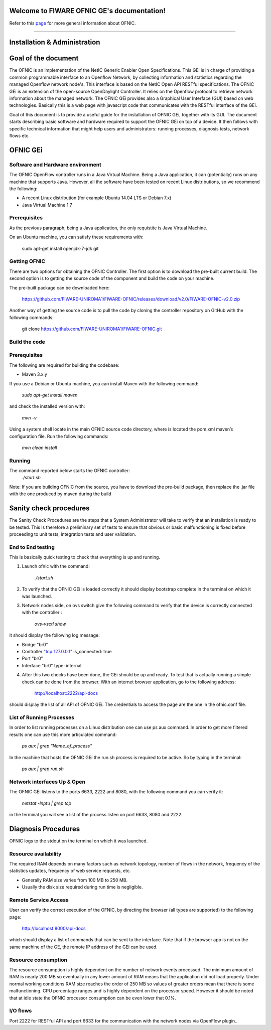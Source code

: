 Welcome to FIWARE OFNIC GE's documentation!
==============================================================


.. _page: https://github.com/FIWARE-UNIROMA1/FIWARE-OFNIC/blob/master/README.md
.. _here: http://forge.fiware.org/plugins/mediawiki/wiki/fiware/index.php/FIWARE.OpenSpecification.I2ND.NetIC_R4
.. _NetIC_RESTful_API: http://forge.fiware.org/plugins/mediawiki/wiki/fiware/index.php/FIWARE.OpenSpecification.I2ND.NetIC_R4

Refer to this page_ for more general information about OFNIC.


-------------------------------------------------------------

.. _Installation-and-Administration:

Installation & Administration
==============================================================

Goal of the document
==============================================================

The OFNIC is an implementation of the NetIC Generic Enabler Open Specifications. This GEi is in charge of providing a common programmable interface to an Openflow Network, by collecting information and statistics regarding the managed Openflow network node's. This interface is based on the NetIC Open API RESTful specifications. The OFNIC GEi is an extension of the open-source OpenDaylight Controller. It relies on the Openflow protocol to retrieve network information about the managed network. The OFNIC GEi provides also a Graphical User Interface (GUI) based on web technologies. Basically this is a web page with javascript code that communicates with the RESTful interface of the GEi. 

Goal of this document is to provide a useful guide for the installation of OFNIC GEi, together with its GUI. The document starts describing basic software and hardware required to support the OFNIC GEi on top of a device. It then follows with specific technical information that might help users and administrators: running processes, diagnosis tests, network flows etc.

OFNIC GEi
==============================================================

Software and Hardware environment
-------------------------------------------------------------

The OFNIC OpenFlow controller runs in a Java Virtual Machine. Being a Java application, it can (potentially) runs on any machine that supports Java. However, all the software have been tested on recent Linux distributions, so we recommend the following:

* A recent Linux distribution (for example Ubuntu 14.04 LTS  or Debian 7.x)
* Java Virtual Machine 1.7

Prerequisites
-------------------------------------------------------------

As the previous paragraph, being a Java application, the only requistite is Java Virtual Machine.

On an Ubuntu machine, you can satisfy these requirements with:

    sudo apt-get install openjdk-7-jdk git

Getting OFNIC
-------------------------------------------------------------

There are two options for obtaining the OFNIC Controller. The first option is to download the pre-built current build. The second option is to getting the source code of the component and build the code on your machine.

The pre-built package can be downloaded  here:

    https://github.com/FIWARE-UNIROMA1/FIWARE-OFNIC/releases/download/v2.0/FIWARE-OFNIC-v2.0.zip
    

Another way of getting the source code is to pull the code by cloning the controller repository on GitHub with the following commands:

    git clone https://github.com/FIWARE-UNIROMA1/FIWARE-OFNIC.git


Build the code
-------------------------------------------------------------

Prerequisites
-------------------------------------------------------------

The following are required for building the codebase:

* Maven 3.x.y

If you use a Debian or Ubuntu machine, you can install Maven with the following command:

    *sudo apt-get install maven*

and check the installed version with:

    *mvn -v*


Using a system shell locate in the main OFNIC source code directory, where is located the pom.xml maven’s configuration file. Run the following commands:

    *mvn clean install*

Running
-------------------------------------------------------------
The command reported below starts the OFNIC controller:
    *./start.sh*

Note: If you are building OFNIC from the source, you have to download the pre-build package, then replace the .jar file with the one produced by maven during the build


Sanity check procedures
==============================================================

The Sanity Check Procedures are the steps that a System Administrator will take to verify that an installation is ready to be tested. This is therefore a preliminary set of tests to ensure that obvious or basic malfunctioning is fixed before proceeding to unit tests, integration tests and user validation.

End to End testing
----------------------------------------------------------

This is basically quick testing to check that everything is up and running.

1. Launch ofnic with the command:

    *./start.sh*

2. To verify that the OFNIC GEi is loaded correctly it should display bootstrap complete in the terminal on which it was launched.

.. image:: diagn_a.png

3. Network nodes side, on ovs switch give the following command to verify that the device is correctly connected with the controller :

    *ovs-vsctl show*

it should display the following log message:

* Bridge "br0"
* Controller "tcp:127.0.0.1" is_connected: true
* Port "br0"
* Interface "br0" type: internal

4. After this two checks have been done, the GEi should be up and ready. To test that is actually running a simple check can be done from the browser. With an internet browser application, go to the following address:

    http://localhost:2222/api-docs


should display the list of all API of OFNIC GEi. The credentials to access the page are the one in the ofnic.conf file.

List of Running Processes
---------------------------------------------------

In order to list running processes on a Linux distribution one can use ps aux command. In order to get more filtered results one can use this more articulated command:

    *ps aux | grep "Name_of_process"*

In the machine that hosts the OFNIC GEi the run.sh process is required to be active.
So by typing in the terminal:

    *ps aux | grep run.sh*

.. image:: diagn_b.png

Network interfaces Up & Open
------------------------------------------------------------

The OFNIC GEi listens to the ports 6633, 2222 and 8080, with the following command you can verify it:

    *netstat -lnptu | grep tcp*

in the terminal you will see a list of the process listen on port 6633, 8080 and 2222.




Diagnosis Procedures
==============================================================

OFNIC logs to the stdout on the terminal on which it was launched.

Resource availability
--------------------------------------------------------

The required RAM depends on many factors such as network topology, number of flows in the network, frequency of the statistics updates, frequency of web service requests, etc. 

* Generally RAM size varies from 100 MB to 250 MB.
* Usually the disk size required during run time is negligible.

Remote Service Access
-------------------------------------------

User can verify the correct execution of the OFNIC, by directing the browser (all types are supported) to the following page:

    http://localhost:8000/api-docs

which should display a list of commands that can be sent to the interface. Note that if the browser app is not on the same machine of the GE, the remote IP address of the GEi can be used.

Resource consumption
--------------------------------------------------------

The resource consumption is highly dependent on the number of network events processed. The minimum amount of RAM is nearly 200 MB so eventually in any lower amount of RAM means that the application did not load properly. Under normal working conditions RAM size reaches the order of 250 MB so values of greater orders mean that there is some malfunctioning. CPU percentage ranges and is highly dependent on the processor speed. However it should be noted that at idle state the OFNIC processor consumption can be even lower that 0.1%.

I/O flows
--------------------------------------------------------

Port 2222 for RESTful API and port 6633 for the communication with the network nodes via OpenFlow plugin..


